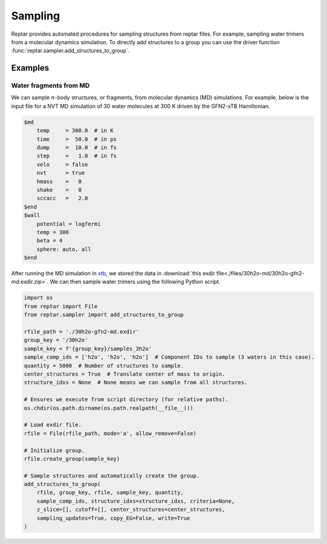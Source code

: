 ========
Sampling
========

Reptar provides automated procedures for sampling structures from reptar files.
For example, sampling water trimers from a molecular dynamics simulation.
To directly add structures to a group you can use the driver function :func:`reptar.sampler.add_structures_to_group`.

Examples
========

Water fragments from MD
-----------------------

We can sample :math:`n`-body structures, or fragments, from molecular dynamics (MD) simulations.
For example, below is the input file for a NVT MD simulation of 30 water molecules at 300 K driven by the GFN2-xTB Hamiltonian.

.. raw:: html

    <script src="http://3Dmol.csb.pitt.edu/build/3Dmol-min.js"></script>

    <div style="height: 500px; width: 500px;"
    class='viewer_3Dmoljs' data-datatype='xyz'
    data-backgroundcolor='0xffffff'
    data-href='./30h2o-gfn2-opt.xyz'
    data-style='stick'>
    </div>

.. code-block:: text

    $md
        temp     = 300.0  # in K
        time     =  50.0  # in ps
        dump     =  10.0  # in fs
        step     =   1.0  # in fs
        velo     = false
        nvt      = true
        hmass    =   0
        shake    =   0
        sccacc   =   2.0
    $end
    $wall
        potential = logfermi
        temp = 300
        beta = 4
        sphere: auto, all
    $end

After running the MD simulation in `xtb <https://xtb-docs.readthedocs.io/en/latest/contents.html>`__, we stored the data in :download:`this exdir file<./files/30h2o-md/30h2o-gfn2-md.exdir.zip>`.
We can then sample water trimers using the following Python script.

.. code-block:: python

    import os
    from reptar import File
    from reptar.sampler import add_structures_to_group

    rfile_path = './30h2o-gfn2-md.exdir'
    group_key = '/30h2o'
    sample_key = f'{group_key}/samples_3h2o'
    sample_comp_ids = ['h2o', 'h2o', 'h2o']  # Component IDs to sample (3 waters in this case).
    quantity = 5000  # Number of structures to sample.
    center_structures = True  # Translate center of mass to origin.
    structure_idxs = None  # None means we can sample from all structures.

    # Ensures we execute from script directory (for relative paths).
    os.chdir(os.path.dirname(os.path.realpath(__file__)))

    # Load exdir file.
    rfile = File(rfile_path, mode='a', allow_remove=False)

    # Initialize group.
    rfile.create_group(sample_key)

    # Sample structures and automatically create the group.
    add_structures_to_group(
        rfile, group_key, rfile, sample_key, quantity,
        sample_comp_ids, structure_idxs=structure_idxs, criteria=None,
        z_slice=[], cutoff=[], center_structures=center_structures,
        sampling_updates=True, copy_EG=False, write=True
    )


